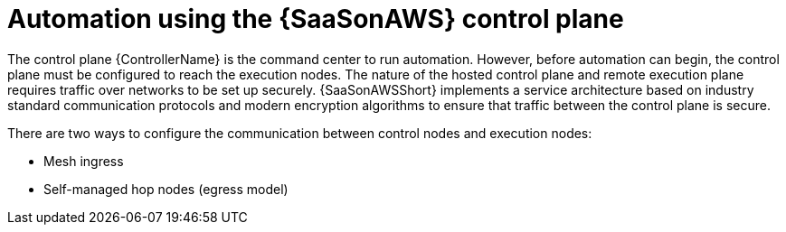 [id="con-saas-automation"]
= Automation using the {SaaSonAWS} control plane 

The control plane {ControllerName} is the command center to run automation. 
However, before automation can begin, the control plane must be configured to reach the execution nodes.
The nature of the hosted control plane and remote execution plane requires traffic over networks to be set up securely. 
{SaaSonAWSShort} implements a service architecture based on industry standard communication protocols and modern encryption algorithms to ensure that traffic between the control plane is secure.

There are two ways to configure the communication between control nodes and execution nodes:

* Mesh ingress
* Self-managed hop nodes (egress model)
